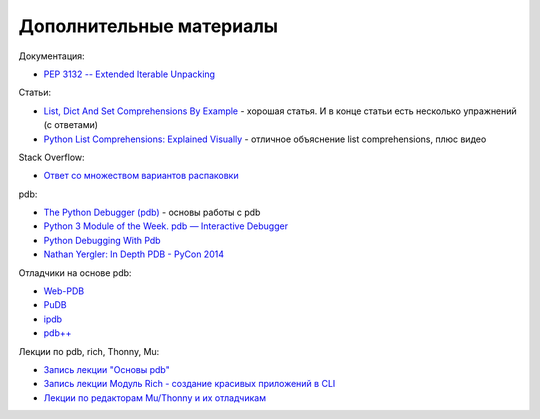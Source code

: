 Дополнительные материалы
------------------------

Документация:

-  `PEP 3132 -- Extended Iterable
   Unpacking <https://www.python.org/dev/peps/pep-3132/>`__

Статьи:

-  `List, Dict And Set Comprehensions By
   Example <https://www.smallsurething.com/list-dict-and-set-comprehensions-by-example/>`__
   - хорошая статья. И в конце статьи есть несколько упражнений (с
   ответами)
-  `Python List Comprehensions: Explained
   Visually <http://treyhunner.com/2015/12/python-list-comprehensions-now-in-color/>`__
   - отличное объяснение list comprehensions, плюс видео

Stack Overflow:

-  `Ответ со множеством вариантов
   распаковки <https://stackoverflow.com/questions/6967632/unpacking-extended-unpacking-and-nested-extended-unpacking>`__


pdb:

-  `The Python Debugger
   (pdb) <https://pynet.twb-tech.com/blog/python/pdb.html>`__ - основы работы с pdb
-  `Python 3 Module of the Week. pdb — Interactive Debugger <https://pymotw.com/3/pdb/>`__
-  `Python Debugging With Pdb <https://realpython.com/python-debugging-pdb/>`__
-  `Nathan Yergler: In Depth PDB - PyCon
   2014 <https://www.youtube.com/watch?v=lnlZGhnULn4>`__

Отладчики на основе pdb:

-  `Web-PDB <https://github.com/romanvm/python-web-pdb>`__
-  `PuDB <https://github.com/inducer/pudb>`__
-  `ipdb <https://github.com/gotcha/ipdb>`__
-  `pdb++ <https://github.com/pdbpp/pdbpp>`__

Лекции по pdb, rich, Thonny, Mu:

-  `Запись лекции "Основы pdb" <https://youtu.be/Wc4ViOjyHg8>`__
-  `Запись лекции Модуль Rich - создание красивых приложений в CLI <https://youtube.com/playlist?list=PLah0HUih_ZRkzS7TouDvcgK79WiYZSgpk>`__
-  `Лекции по редакторам Mu/Thonny и их отладчикам <https://youtube.com/playlist?list=PLah0HUih_ZRkiQXDuElo_JW9OfmbEXRpj>`__
